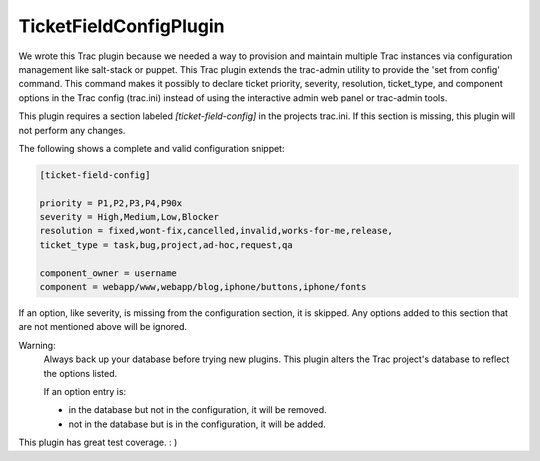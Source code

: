 TicketFieldConfigPlugin
========================

We wrote this Trac plugin because we needed a way to provision and maintain multiple Trac instances via configuration management like salt-stack or puppet.  This Trac plugin extends the trac-admin utility to provide the 'set from config' command.  This command makes it possibly to declare ticket priority, severity, resolution, ticket\_type, and component options in the Trac config (trac.ini) instead of using the interactive admin web panel or trac-admin tools.


This plugin requires a section labeled *[ticket-field-config]* in the projects trac.ini.
If this section is missing, this plugin will not perform any changes.

The following shows a complete and valid configuration snippet:

.. code-block::

 [ticket-field-config]

 priority = P1,P2,P3,P4,P90x
 severity = High,Medium,Low,Blocker
 resolution = fixed,wont-fix,cancelled,invalid,works-for-me,release,
 ticket_type = task,bug,project,ad-hoc,request,qa

 component_owner = username 
 component = webapp/www,webapp/blog,iphone/buttons,iphone/fonts

If an option, like severity, is missing from the configuration section, it is skipped.
Any options added to this section that are not mentioned above will be ignored.

Warning:
 Always back up your database before trying new plugins.
 This plugin alters the Trac project's database to reflect the options listed.

 If an option entry is:

 * in the database but not in the configuration, it will be removed.
 * not in the database but is in the configuration, it will be added.

This plugin has great test coverage.  : ) 
